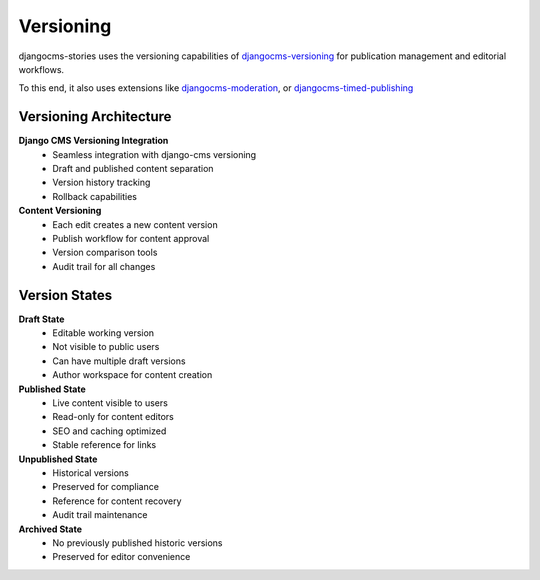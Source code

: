 ##########
Versioning
##########

djangocms-stories uses the versioning capabilities of
`djangocms-versioning <https://github.com/django-cms/djangocms-versioning>`_
for publication management and editorial workflows.

To this end, it also uses extensions like `djangocms-moderation <https://github.com/django-cms/djangocms-moderation>`_,
or `djangocms-timed-publishing <https://github.com/fsbraun/djangocms-timed-publishing>`_

Versioning Architecture
=======================

**Django CMS Versioning Integration**
  - Seamless integration with django-cms versioning
  - Draft and published content separation
  - Version history tracking
  - Rollback capabilities

**Content Versioning**
  - Each edit creates a new content version
  - Publish workflow for content approval
  - Version comparison tools
  - Audit trail for all changes

Version States
==============

**Draft State**
  - Editable working version
  - Not visible to public users
  - Can have multiple draft versions
  - Author workspace for content creation

**Published State**
  - Live content visible to users
  - Read-only for content editors
  - SEO and caching optimized
  - Stable reference for links

**Unpublished State**
  - Historical versions
  - Preserved for compliance
  - Reference for content recovery
  - Audit trail maintenance

**Archived State**
  - No previously published historic versions
  - Preserved for editor convenience
